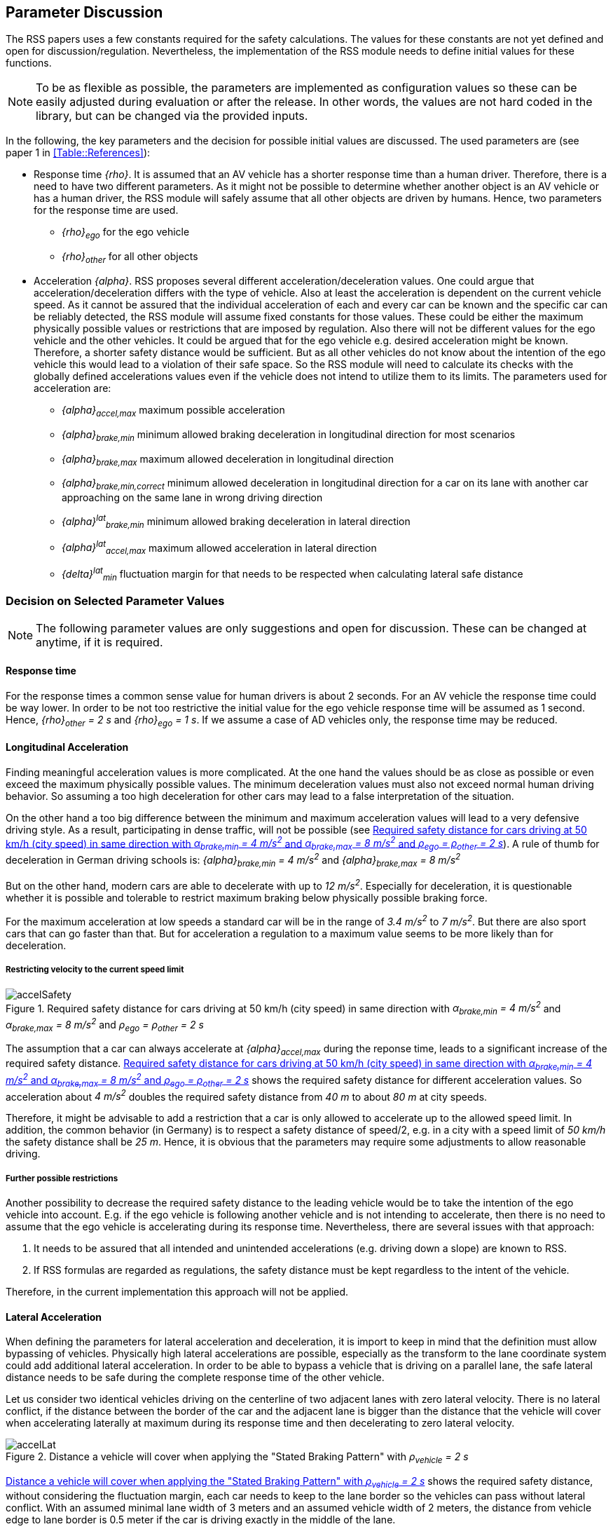 [[Section::ParameterDiscussion]]
## Parameter Discussion
The RSS papers uses a few constants required for the safety calculations. The
values for these constants are not yet defined and open for
discussion/regulation. Nevertheless, the implementation of the RSS module needs
to define initial values for these functions.

[NOTE]
====
To be as flexible as possible, the parameters are implemented as configuration
values so these can be easily adjusted during evaluation or after the release.
In other words, the values are not hard coded in the library, but can be
changed via the provided inputs.
====

In the following, the key parameters and the decision for possible initial
values are discussed. The used parameters are (see paper 1 in
<<Table::References>>):

* Response time _{rho}_.
  It is assumed that an AV vehicle has a shorter response time than a human
  driver. Therefore, there is a need to have two different parameters. As it
  might not be possible to determine whether another object is an AV vehicle or
  has a human driver, the RSS module will safely assume that all other objects
  are driven by humans. Hence, two parameters for the response time are used.
** _{rho}~ego~_ for the ego vehicle
** _{rho}~other~_ for all other objects

* Acceleration _{alpha}_.
  RSS proposes several different acceleration/deceleration values. One could
  argue that acceleration/deceleration differs with the type of vehicle. Also
  at least the acceleration is dependent on the current vehicle speed. As it
  cannot be assured that the individual acceleration of each and every car can
  be known and the specific car can be reliably detected, the RSS module will
  assume fixed constants for those values. These could be either the maximum
  physically possible values or restrictions that are imposed by regulation.
  Also there will not be different values for the ego vehicle and the other
  vehicles. It could be argued that for the ego vehicle e.g. desired
  acceleration might be known. Therefore, a shorter safety distance would be
  sufficient. But as all other vehicles do not know about the intention of the
  ego vehicle this would lead to a violation of their safe space. So the RSS
  module will need to calculate its checks with the globally defined
  accelerations values even if the vehicle does not intend to utilize them to
  its limits.
  The parameters used for acceleration are:
** _{alpha}~accel,max~_ maximum possible acceleration
** _{alpha}~brake,min~_ minimum allowed braking deceleration in longitudinal
    direction for most scenarios
** _{alpha}~brake,max~_ maximum allowed deceleration in longitudinal direction
** _{alpha}~brake,min,correct~_ minimum allowed deceleration in longitudinal
   direction for a car on its lane with another car approaching on the same
   lane in wrong driving direction
** _{alpha}^lat^~brake,min~_ minimum allowed braking deceleration in lateral
   direction
** _{alpha}^lat^~accel,max~_ maximum allowed acceleration in lateral direction
** _{delta}^lat^~min~_ fluctuation margin for that needs to be respected when
   calculating lateral safe distance

### Decision on Selected Parameter Values

[NOTE]
====
The following parameter values are only suggestions and open for discussion.
These can be changed at anytime, if it is required.
====

#### Response time
For the response times a common sense value for human drivers is about 2
seconds. For an AV vehicle the response time could be way lower. In order to be
not too restrictive the initial value for the ego vehicle response time will be
assumed as 1 second. Hence, _{rho}~other~ = 2 s_ and _{rho}~ego~ = 1 s_. If we
assume a case of AD vehicles only, the response time may be reduced.

#### Longitudinal Acceleration
Finding meaningful acceleration values is more complicated. At the one hand the
values should be as close as possible or even exceed the maximum physically
possible values. The minimum deceleration values must also not exceed normal
human driving behavior. So assuming a too high deceleration for other cars may
lead to a false interpretation of the situation.

On the other hand a too big difference between the minimum and maximum
acceleration values will lead to a very defensive driving style. As a result,
participating in dense traffic, will not be possible (see
<<Figure:SafetyDistanceCity>>). A rule of thumb for deceleration in German
driving schools is: _{alpha}~brake,min~ = 4 m/s^2^_ and _{alpha}~brake,max~ = 8 m/s^2^_

But on the other hand, modern cars are able to decelerate with up to _12 m/s^2^_.
Especially for deceleration, it is questionable whether it is possible and
tolerable to restrict maximum braking below physically possible braking force.

For the maximum acceleration at low speeds a standard car will be in the range
of _3.4 m/s^2^_ to _7 m/s^2^_. But there are also sport cars that can go faster
than that. But for acceleration a regulation to a maximum value seems to be
more likely than for deceleration.

##### Restricting velocity to the current speed limit

[[Figure:SafetyDistanceCity]]
.Required safety distance for cars driving at 50 km/h (city speed) in same direction with _α~brake,min~ = 4 m/s^2^_ and _α~brake,max~ = 8 m/s^2^_ and _ρ~ego~ = ρ~other~ = 2 s_
image::accelSafety.svg[pdfwidth=90%, caption="Figure {counter:figure}. "]

The assumption that a car can always accelerate at _{alpha}~accel,max~_
during the reponse time, leads to a significant increase of the required safety
distance. <<Figure:SafetyDistanceCity>> shows the required safety distance for
different acceleration values. So acceleration about _4 m/s^2^_ doubles the
required safety distance from _40 m_ to about _80 m_ at city speeds.

Therefore, it might be advisable to add a restriction that a car is only
allowed to accelerate up to the allowed speed limit. In addition, the common
behavior (in Germany) is to respect a safety distance of speed/2, e.g. in a
city with a speed limit of _50 km/h_ the safety distance shall be _25 m_.
Hence, it is obvious that the parameters may require some adjustments to allow
reasonable driving.

##### Further possible restrictions
Another possibility to decrease the required safety distance to the leading
vehicle would be to take the intention of the ego vehicle into account. E.g. if
the ego vehicle is following another vehicle and is not intending to
accelerate, then there is no need to assume that the ego vehicle is
accelerating during its response time. Nevertheless, there are several issues
with that approach:

1. It needs to be assured that all intended and unintended accelerations
   (e.g. driving down a slope) are known to RSS.
2. If RSS formulas are regarded as regulations, the safety distance must be kept
   regardless to the intent of the vehicle.

Therefore, in the current implementation this approach will not be applied.


#### Lateral Acceleration
When defining the parameters for lateral acceleration and deceleration, it is
import to keep in mind that the definition must allow bypassing of vehicles.
Physically high lateral accelerations are possible, especially as the transform
to the lane coordinate system could add additional lateral acceleration.
In order to be able to bypass a vehicle that is driving on a parallel lane,
the safe lateral distance needs to be safe during the complete response time of
the other vehicle.

Let us consider two identical vehicles driving on the centerline of two adjacent
lanes with zero lateral velocity. There is no lateral conflict, if the distance
between the border of the car and the adjacent lane is bigger than the distance
that the vehicle will cover when accelerating laterally at maximum during its
response time and then decelerating to zero lateral velocity.

[[Figure:LateralDistance]]
.Distance a vehicle will cover when applying the "Stated Braking Pattern" with _ρ~vehicle~ = 2 s_
image::accelLat.svg[pdfwidth=90%, caption="Figure {counter:figure}. "]

<<Figure:LateralDistance>> shows the required safety distance, without
considering the fluctuation margin, each car needs to keep to the lane border
so the vehicles can pass without lateral conflict. With an assumed minimal lane
width of 3 meters and an assumed vehicle width of 2 meters, the distance from
vehicle edge to lane border is 0.5 meter if the car is driving exactly in the
middle of the lane.

Hence, the required safety distance must be at most 0.5 meter. When using the
same values for acceleration and deceleration this will lead to
_{alpha}^lat^~accel,max~ < 0.1 m/s^2^_. But when restricting the acceleration
to that value a lane change will take almost 8 seconds.

As a result it is advisable, to use a higher deceleration than acceleration to
keep the required safety margin and allow for faster lane changes. E.g.
_{alpha}^lat^~brake,min~ = 0.8 m/s^2^_ and _{alpha}^lat^~accel,max~ = 0.2 m/s^2^_
will fulfill the given safety distance requirement. An increase to higher
acceleration values is for the given constraints not possible, as the  distance
covered during response time is already 0.4 meters.

It is obvious that given the lateral safety definition a lane change will at
least have a duration of two times the response time.

The lateral distance requirement is very strict, therefore it is required to
also come up with a desirably small value for the required lateral safety
margin _{delta}^lat^~min~_. As this should only cover for fluctuations, there
is also no need for a huge margin. Thus initially this value will be set to
_{delta}^lat^~min~ = 10 cm_. This value should be able to cover small
fluctuations, but will not have a big impact on the safety distance.


[NOTE]
====
As a starting point the values are set to:

[[Table:InitialParameters]]
.Chosen Default Parameters
[width="100%",frame="topbot",options="header"]
|======================
| Parameter                       | Value
| _{rho}~ego~_                    | _1 s_
| _{rho}~other~_                  | _2 s_
| _{alpha}~accel,max~_            | _3.5 m/s^2^_
| _{alpha}~brake,min~_            | _4 m/s^2^_
| _{alpha}~brake,max~_            | _8 m/s^2^_
| _{alpha}~brake,min,correct~_    | _3 m/s^2^_
| _{alpha}^lat^~brake,min~_       | _0.8 m/s^2^_
| _{alpha}^lat^~accel,max~_       | _0.2 m/s^2^_
| _{delta}^lat^~min~_             | _10 cm_
|======================


====
